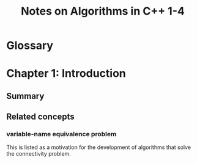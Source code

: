 #+TITLE: Notes on Algorithms in C++ 1-4
#+PROPERTY: date_started <2017-10-27 Fri>
#+PROPERTY: book_author Robert Sedgewick

* Glossary

* Chapter 1: Introduction
** Summary 
** Related concepts
*** variable-name equivalence problem
This is listed as a motivation for the development of algorithms that
solve the connectivity problem.
